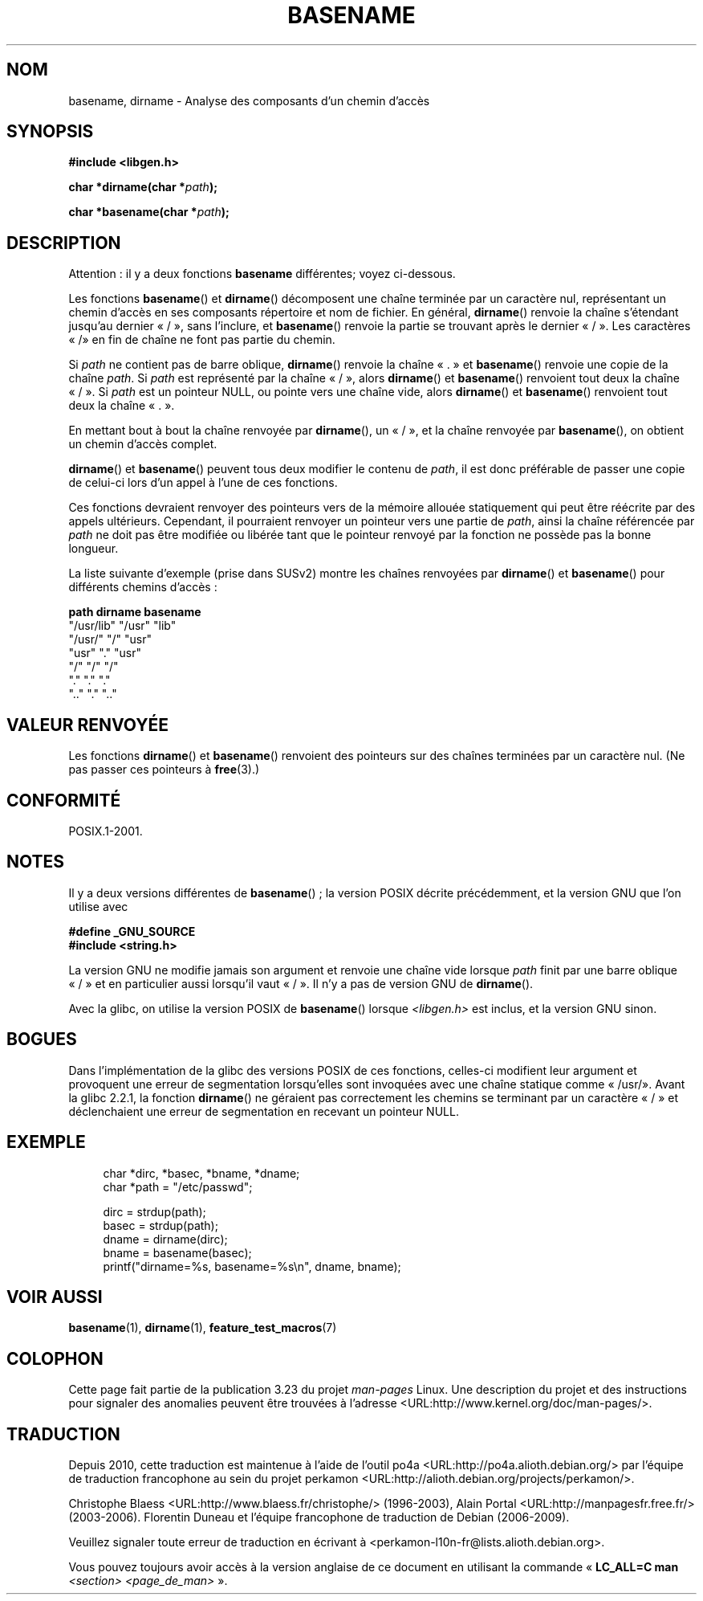 .\" Copyright (c) 2000 by Michael Kerrisk (mtk.manpages@gmail.com)
.\"
.\" Permission is granted to make and distribute verbatim copies of this
.\" manual provided the copyright notice and this permission notice are
.\" preserved on all copies.
.\"
.\" Permission is granted to copy and distribute modified versions of this
.\" manual under the conditions for verbatim copying, provided that the
.\" entire resulting derived work is distributed under the terms of a
.\" permission notice identical to this one.
.\"
.\" Since the Linux kernel and libraries are constantly changing, this
.\" manual page may be incorrect or out-of-date.  The author(s) assume no
.\" responsibility for errors or omissions, or for damages resulting from
.\" the use of the information contained herein.  The author(s) may not
.\" have taken the same level of care in the production of this manual,
.\" which is licensed free of charge, as they might when working
.\" professionally.
.\"
.\" Formatted or processed versions of this manual, if unaccompanied by
.\" the source, must acknowledge the copyright and authors of this work.
.\" License.
.\" Created, 14 Dec 2000 by Michael Kerrisk
.\"
.\"*******************************************************************
.\"
.\" This file was generated with po4a. Translate the source file.
.\"
.\"*******************************************************************
.TH BASENAME 3 "30 mars 2009" GNU "Manuel du programmeur Linux"
.SH NOM
basename, dirname \- Analyse des composants d'un chemin d'accès
.SH SYNOPSIS
.nf
\fB#include <libgen.h>\fP
.sp
\fBchar *dirname(char *\fP\fIpath\fP\fB);\fP

\fBchar *basename(char *\fP\fIpath\fP\fB);\fP
.fi
.SH DESCRIPTION
Attention\ : il y a deux fonctions \fBbasename\fP différentes;\ voyez
ci\-dessous.
.LP
Les fonctions \fBbasename\fP() et \fBdirname\fP() décomposent une chaîne terminée
par un caractère nul, représentant un chemin d'accès en ses composants
répertoire et nom de fichier. En général, \fBdirname\fP() renvoie la chaîne
s'étendant jusqu'au dernier «\ /\ », sans l'inclure, et \fBbasename\fP()
renvoie la partie se trouvant après le dernier «\ /\ ». Les caractères «\ /\
» en fin de chaîne ne font pas partie du chemin.
.PP
Si \fIpath\fP ne contient pas de barre oblique, \fBdirname\fP() renvoie la chaîne
«\ .\ » et \fBbasename\fP() renvoie une copie de la chaîne \fIpath\fP. Si \fIpath\fP
est représenté par la chaîne «\ /\ », alors \fBdirname\fP() et \fBbasename\fP()
renvoient tout deux la chaîne «\ /\ ». Si \fIpath\fP est un pointeur NULL, ou
pointe vers une chaîne vide, alors \fBdirname\fP() et \fBbasename\fP() renvoient
tout deux la chaîne «\ .\ ».
.PP
En mettant bout à bout la chaîne renvoyée par \fBdirname\fP(), un «\ /\ », et
la chaîne renvoyée par \fBbasename\fP(), on obtient un chemin d'accès complet.
.PP
\fBdirname\fP() et \fBbasename\fP() peuvent tous deux modifier le contenu de
\fIpath\fP, il est donc préférable de passer une copie de celui\-ci lors d'un
appel à l'une de ces fonctions.
.PP
Ces fonctions devraient renvoyer des pointeurs vers de la mémoire allouée
statiquement qui peut être réécrite par des appels ultérieurs. Cependant, il
pourraient renvoyer un pointeur vers une partie de \fIpath\fP, ainsi la chaîne
référencée par \fIpath\fP ne doit pas être modifiée ou libérée tant que le
pointeur renvoyé par la fonction ne possède pas la bonne longueur.
.PP
La liste suivante d'exemple (prise dans SUSv2) montre les chaînes renvoyées
par \fBdirname\fP() et \fBbasename\fP() pour différents chemins d'accès\ :
.sp
.nf
\fBpath         dirname    basename\fP
"/usr/lib"    "/usr"    "lib"
"/usr/"       "/"       "usr"
"usr"         "."       "usr"
"/"           "/"       "/"
"."           "."       "."
".."          "."       ".."
.fi
.SH "VALEUR RENVOYÉE"
Les fonctions \fBdirname\fP() et \fBbasename\fP() renvoient des pointeurs sur des
chaînes terminées par un caractère nul. (Ne pas passer ces pointeurs à
\fBfree\fP(3).)
.SH CONFORMITÉ
POSIX.1\-2001.
.SH NOTES
Il y a deux versions différentes de \fBbasename\fP()\ ; la version POSIX
décrite précédemment, et la version GNU que l'on utilise avec
.br
.nf

\fB#define _GNU_SOURCE\fP
.br
\fB#include <string.h>\fP

.fi
La version GNU ne modifie jamais son argument et renvoie une chaîne vide
lorsque \fIpath\fP finit par une barre oblique «\ /\ » et en particulier aussi
lorsqu'il vaut «\ /\ ». Il n'y a pas de version GNU de \fBdirname\fP().
.LP
Avec la glibc, on utilise la version POSIX de \fBbasename\fP() lorsque
\fI<libgen.h>\fP est inclus, et la version GNU sinon.
.SH BOGUES
Dans l'implémentation de la glibc des versions POSIX de ces fonctions,
celles\-ci modifient leur argument et provoquent une erreur de segmentation
lorsqu'elles sont invoquées avec une chaîne statique comme «\ /usr/\
». Avant la glibc\ 2.2.1, la fonction \fBdirname\fP() ne géraient pas
correctement les chemins se terminant par un caractère «\ /\ » et
déclenchaient une erreur de segmentation en recevant un pointeur NULL.
.SH EXEMPLE
.in +4n
.nf
char *dirc, *basec, *bname, *dname;
char *path = "/etc/passwd";

dirc = strdup(path);
basec = strdup(path);
dname = dirname(dirc);
bname = basename(basec);
printf("dirname=%s, basename=%s\en", dname, bname);
.fi
.in
.SH "VOIR AUSSI"
\fBbasename\fP(1), \fBdirname\fP(1), \fBfeature_test_macros\fP(7)
.SH COLOPHON
Cette page fait partie de la publication 3.23 du projet \fIman\-pages\fP
Linux. Une description du projet et des instructions pour signaler des
anomalies peuvent être trouvées à l'adresse
<URL:http://www.kernel.org/doc/man\-pages/>.
.SH TRADUCTION
Depuis 2010, cette traduction est maintenue à l'aide de l'outil
po4a <URL:http://po4a.alioth.debian.org/> par l'équipe de
traduction francophone au sein du projet perkamon
<URL:http://alioth.debian.org/projects/perkamon/>.
.PP
Christophe Blaess <URL:http://www.blaess.fr/christophe/> (1996-2003),
Alain Portal <URL:http://manpagesfr.free.fr/> (2003-2006).
Florentin Duneau et l'équipe francophone de traduction de Debian\ (2006-2009).
.PP
Veuillez signaler toute erreur de traduction en écrivant à
<perkamon\-l10n\-fr@lists.alioth.debian.org>.
.PP
Vous pouvez toujours avoir accès à la version anglaise de ce document en
utilisant la commande
«\ \fBLC_ALL=C\ man\fR \fI<section>\fR\ \fI<page_de_man>\fR\ ».
